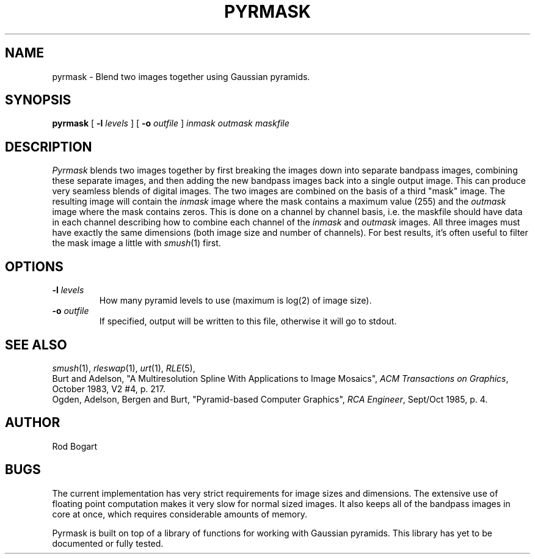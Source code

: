 .\" Copyright (c) 1986, University of Utah
.TH PYRMASK 1 "Nov 8, 1987" 1
.UC 4
.SH NAME
pyrmask \- Blend two images together using Gaussian pyramids.
.SH SYNOPSIS
.B pyrmask
[
.B \-l
.I levels
] [
.B \-o
.I outfile
]
.I "inmask outmask maskfile"
.SH DESCRIPTION
.I Pyrmask
blends two images together by first breaking the images down into
separate bandpass images, combining these separate images, and then adding
the new bandpass images back into a single output image.  This can produce
very seamless blends of digital images.  The two images
are combined on the basis of a third "mask" image.  The resulting image
will contain the
.I inmask
image where the mask contains a maximum value (255) and the
.I outmask
image where the mask contains zeros.  This is done on a channel by channel
basis, i.e. the maskfile should have data in each channel describing how
to combine each channel of the
.I inmask
and
.I outmask
images.  All three images
must have exactly the same dimensions (both image size and number of channels).
For best results, it's often useful to filter the mask image a little with
.IR smush (1)
first.
.SH OPTIONS
.TP
.BI \-l " levels"
How many pyramid levels to use (maximum is log(2) of image size).
.TP
.BI \-o " outfile"
If specified, output will be written to this file, otherwise it will
go to stdout.
.SH SEE ALSO
.IR smush (1),
.IR rleswap (1),
.IR urt (1),
.IR RLE (5),
.br
Burt and Adelson, "A Multiresolution Spline With Applications to Image
Mosaics", \fIACM Transactions on Graphics\fP, October 1983, V2 #4, p. 217.
.br
Ogden, Adelson, Bergen and Burt, "Pyramid-based Computer Graphics", \fIRCA
Engineer\fP, Sept/Oct 1985, p. 4.
.SH AUTHOR
Rod Bogart
.SH BUGS
The current implementation has very
strict requirements for image sizes and dimensions.  The extensive
use of floating point computation makes it very slow for normal sized
images.  It also keeps all of the bandpass images in core at
once, which requires considerable amounts of memory.

Pyrmask is built on top of a library of functions for working with
Gaussian pyramids.  This library has yet to be documented or fully
tested.
